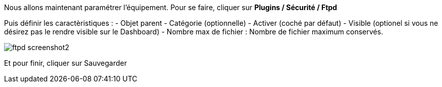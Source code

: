 Nous allons maintenant paramétrer l'équipement. Pour se faire, cliquer sur *Plugins / Sécurité / Ftpd*

Puis définir les caractèristiques :
- Objet parent
- Catégorie (optionnelle)
- Activer (coché par défaut)
- Visible (optionel si vous ne désirez pas le rendre visible sur le Dashboard)
- Nombre max de fichier : Nombre de fichier maximum conservés.

image::../images/ftpd_screenshot2.jpg[align="center"]

Et pour finir, cliquer sur Sauvegarder